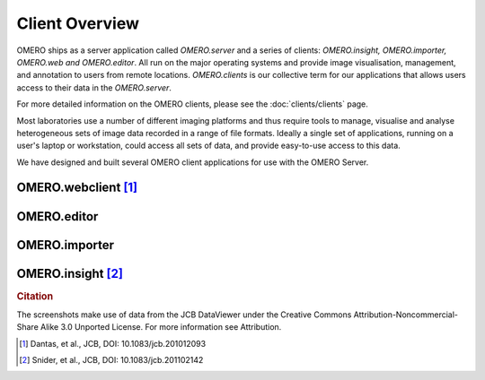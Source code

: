 ###############
Client Overview
###############

OMERO ships as a server application called *OMERO.server* and a series of clients: *OMERO.insight, OMERO.importer, OMERO.web and OMERO.editor*. All run on the major operating systems and provide image visualisation,
management, and annotation to users from remote locations.
*OMERO.clients* is our collective term for our applications that allows
users access to their data in the *OMERO.server*.

For more detailed information on the OMERO clients, please see the
:doc:`clients/clients` page.

Most laboratories use a number of different imaging platforms and thus
require tools to manage, visualise and analyse heterogeneous sets of
image data recorded in a range of file formats. Ideally a single set of
applications, running on a user's laptop or workstation, could access
all sets of data, and provide easy-to-use access to this data.

We have designed and built several OMERO client applications for use
with the OMERO Server.

OMERO.webclient [1]_
""""""""""""""""""""

.. image:: images/omero_web_4_4.png

OMERO.editor
""""""""""""

.. image:: images/omero_editor_4_4.png

OMERO.importer
""""""""""""""

.. image:: images/omero_importer_4_4.png

OMERO.insight [2]_
""""""""""""""""""

.. image:: images/omero_insight_4_4_viewer.png

.. rubric:: Citation

The screenshots make use of data from the JCB DataViewer under the
Creative Commons Attribution-Noncommercial-Share Alike 3.0 Unported
License. For more information see Attribution.

.. [1] Dantas, et al., JCB, DOI: 10.1083/jcb.201012093
.. [2] Snider, et al., JCB, DOI: 10.1083/jcb.201102142